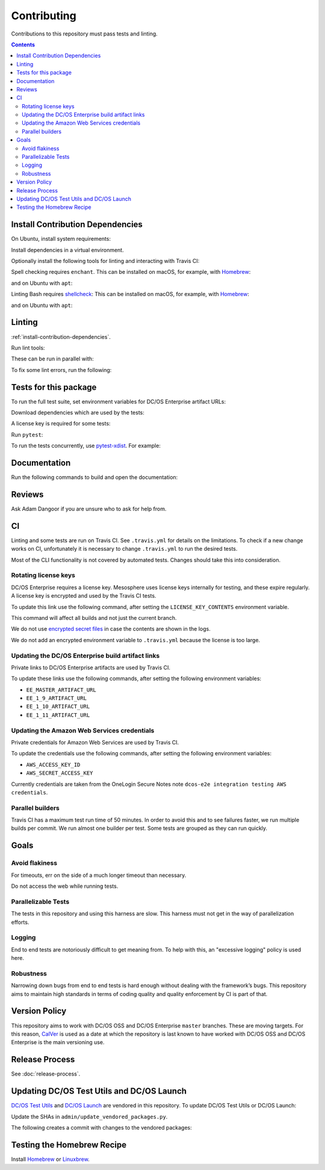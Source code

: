 Contributing
============

Contributions to this repository must pass tests and linting.

.. contents::
  :depth: 2

.. _install-contribution-dependencies:

Install Contribution Dependencies
---------------------------------

On Ubuntu, install system requirements:

.. smart-prompt:: bash

   apt install -y gcc python3-dev

Install dependencies in a virtual environment.

.. smart-prompt:: bash

    pip3 install --editable .[dev]

Optionally install the following tools for linting and interacting with Travis CI:

.. smart-prompt:: bash

    gem install travis --no-rdoc --no-ri

Spell checking requires ``enchant``.
This can be installed on macOS, for example, with `Homebrew`_:

.. smart-prompt:: bash

    brew install enchant

and on Ubuntu with ``apt``:

.. smart-prompt:: bash

    apt install -y enchant

Linting Bash requires `shellcheck`_:
This can be installed on macOS, for example, with `Homebrew`_:

.. smart-prompt:: bash

    brew install shellcheck

and on Ubuntu with ``apt``:

.. smart-prompt:: bash

    apt-get install -y shellcheck

Linting
-------

:ref:`install-contribution-dependencies`.

Run lint tools:

.. smart-prompt:: bash

    make lint

These can be run in parallel with:

.. smart-prompt:: bash

   make lint --jobs --output-sync=target

To fix some lint errors, run the following:

.. smart-prompt:: bash

    make fix-lint

Tests for this package
----------------------

To run the full test suite, set environment variables for DC/OS Enterprise artifact URLs:

.. smart-prompt:: bash

   export EE_MASTER_ARTIFACT_URL=https://...
   export EE_1_9_ARTIFACT_URL=https://...
   export EE_1_10_ARTIFACT_URL=https://...
   export EE_1_11_ARTIFACT_URL=https://...

Download dependencies which are used by the tests:

.. smart-prompt:: bash

   python admin/download_artifacts.py

A license key is required for some tests:

.. smart-prompt:: bash

    cp /path/to/license-key.txt /tmp/license-key.txt

Run ``pytest``:

.. smart-prompt:: bash

    pytest

To run the tests concurrently, use `pytest-xdist <https://github.com/pytest-dev/pytest-xdist>`__.
For example:

.. smart-prompt:: bash

    pytest -n 2

Documentation
-------------

Run the following commands to build and open the documentation:

.. smart-prompt:: bash

    make docs
    make open-docs

Reviews
-------

Ask Adam Dangoor if you are unsure who to ask for help from.

CI
--

Linting and some tests are run on Travis CI.
See ``.travis.yml`` for details on the limitations.
To check if a new change works on CI, unfortunately it is necessary to change ``.travis.yml`` to run the desired tests.

Most of the CLI functionality is not covered by automated tests.
Changes should take this into consideration.

Rotating license keys
~~~~~~~~~~~~~~~~~~~~~

DC/OS Enterprise requires a license key.
Mesosphere uses license keys internally for testing, and these expire regularly.
A license key is encrypted and used by the Travis CI tests.

To update this link use the following command, after setting the ``LICENSE_KEY_CONTENTS`` environment variable.

This command will affect all builds and not just the current branch.

We do not use `encrypted secret files <https://docs.travis-ci.com/user/encrypting-files/>`__ in case the contents are shown in the logs.

We do not add an encrypted environment variable to ``.travis.yml`` because the license is too large.

.. smart-prompt:: bash

    travis env set --repo |github-owner|/|github-repository| LICENSE_KEY_CONTENTS $LICENSE_KEY_CONTENTS

Updating the DC/OS Enterprise build artifact links
~~~~~~~~~~~~~~~~~~~~~~~~~~~~~~~~~~~~~~~~~~~~~~~~~~

Private links to DC/OS Enterprise artifacts are used by Travis CI.

To update these links use the following commands, after setting the following environment variables:

* ``EE_MASTER_ARTIFACT_URL``
* ``EE_1_9_ARTIFACT_URL``
* ``EE_1_10_ARTIFACT_URL``
* ``EE_1_11_ARTIFACT_URL``

.. smart-prompt:: bash

    travis env set --repo |github-owner|/|github-repository| EE_MASTER_ARTIFACT_URL $EE_MASTER_ARTIFACT_URL
    travis env set --repo |github-owner|/|github-repository| EE_1_9_ARTIFACT_URL $EE_1_9_ARTIFACT_URL
    travis env set --repo |github-owner|/|github-repository| EE_1_10_ARTIFACT_URL $EE_1_10_ARTIFACT_URL
    travis env set --repo |github-owner|/|github-repository| EE_1_11_ARTIFACT_URL $EE_1_11_ARTIFACT_URL

Updating the Amazon Web Services credentials
~~~~~~~~~~~~~~~~~~~~~~~~~~~~~~~~~~~~~~~~~~~~

Private credentials for Amazon Web Services are used by Travis CI.

To update the credentials use the following commands, after setting the following environment variables:

* ``AWS_ACCESS_KEY_ID``
* ``AWS_SECRET_ACCESS_KEY``

.. smart-prompt:: bash

    travis env set --repo |github-owner|/|github-repository| AWS_ACCESS_KEY_ID $AWS_ACCESS_KEY_ID
    travis env set --repo |github-owner|/|github-repository| AWS_SECRET_ACCESS_KEY $AWS_SECRET_ACCESS_KEY

Currently credentials are taken from the OneLogin Secure Notes note ``dcos-e2e integration testing AWS credentials``.

Parallel builders
~~~~~~~~~~~~~~~~~

Travis CI has a maximum test run time of 50 minutes.
In order to avoid this and to see failures faster, we run multiple builds per commit.
We run almost one builder per test.
Some tests are grouped as they can run quickly.


Goals
-----

Avoid flakiness
~~~~~~~~~~~~~~~

For timeouts, err on the side of a much longer timeout than necessary.

Do not access the web while running tests.

Parallelizable Tests
~~~~~~~~~~~~~~~~~~~~

The tests in this repository and using this harness are slow.
This harness must not get in the way of parallelization efforts.

Logging
~~~~~~~

End to end tests are notoriously difficult to get meaning from.
To help with this, an "excessive logging" policy is used here.

Robustness
~~~~~~~~~~

Narrowing down bugs from end to end tests is hard enough without dealing with the framework’s bugs.
This repository aims to maintain high standards in terms of coding quality and quality enforcement by CI is part of that.

Version Policy
--------------

This repository aims to work with DC/OS OSS and DC/OS Enterprise ``master`` branches.
These are moving targets.
For this reason, `CalVer <http://calver.org/>`__ is used as a date at which the repository is last known to have worked with DC/OS OSS and DC/OS Enterprise is the main versioning use.

Release Process
---------------

See :doc:`release-process`.

Updating DC/OS Test Utils and DC/OS Launch
------------------------------------------

`DC/OS Test Utils <https://github.com/dcos/dcos-test-utils>`__ and `DC/OS Launch <https://github.com/dcos/dcos-launch>`__ are vendored in this repository.
To update DC/OS Test Utils or DC/OS Launch:

Update the SHAs in ``admin/update_vendored_packages.py``.

The following creates a commit with changes to the vendored packages:

.. smart-prompt:: bash

   admin/update_vendored_packages.sh

Testing the Homebrew Recipe
----------------------------

Install `Homebrew`_ or `Linuxbrew`_.

.. smart-prompt:: bash

   brew install minidcos.rb
   brew audit dcosdocker
   brew test dcosdocker


.. _Homebrew: https://brew.sh/
.. _Linuxbrew: http://linuxbrew.sh/
.. _shellcheck: https://www.shellcheck.net
